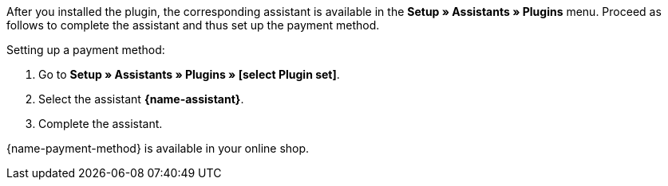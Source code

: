 After you installed the plugin, the corresponding assistant is available in the *Setup » Assistants » Plugins* menu. Proceed as follows to complete the assistant and thus set up the payment method.

[.instruction]
Setting up a payment method:

. Go to *Setup » Assistants » Plugins » [select Plugin set]*.
. Select the assistant *{name-assistant}*.
. Complete the assistant. +

{name-payment-method} is available in your online shop.
